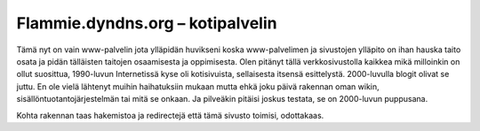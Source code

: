 ===================================
 Flammie.dyndns.org – kotipalvelin
===================================

Tämä nyt on vain www-palvelin jota ylläpidän huvikseni koska www-palvelimen ja
sivustojen ylläpito on ihan hauska taito osata ja pidän tälläisten taitojen
osaamisesta ja oppimisesta. Olen pitänyt tällä verkkosivustolla kaikkea mikä
milloinkin on ollut suosittua, 1990-luvun Internetissä kyse oli kotisivuista,
sellaisesta itsensä esittelystä. 2000-luvulla blogit olivat se juttu. En ole
vielä lähtenyt muihin haihatuksiin mukaan mutta ehkä joku päivä rakennan oman
wikin, sisällöntuotantojärjestelmän tai mitä se onkaan. Ja pilveäkin pitäisi
joskus testata, se on 2000-luvun puppusana.

Kohta rakennan taas hakemistoa ja redirectejä että tämä sivusto toimisi, 
odottakaas.
